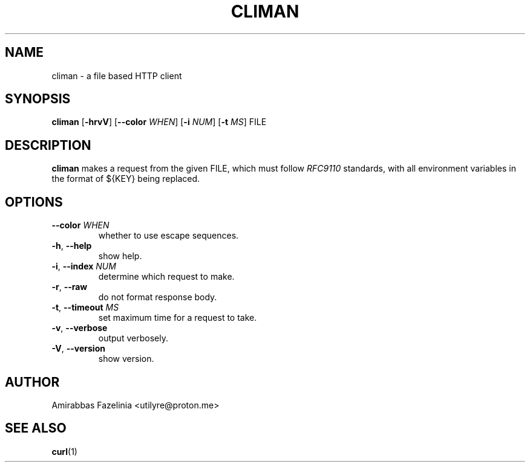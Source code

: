 .TH CLIMAN 1 2022-09-15 0.3.0

.SH NAME
climan \- a file based HTTP client

.SH SYNOPSIS
.B climan
[\fB\-hrvV\fR]
[\fB\-\-color\fR \fIWHEN\fR]
[\fB\-i\fR \fINUM\fR]
[\fB\-t\fR \fIMS\fR]
FILE

.SH DESCRIPTION
.B climan
makes a request from the given FILE, which must follow \fIRFC9110\fR standards, with all environment variables in the format of ${KEY} being replaced.

.SH OPTIONS
.TP
.BR \-\-color " " \fIWHEN
whether to use escape sequences.
.TP
.BR \-h ", " \-\-help
show help.
.TP
.BR \-i ", " \-\-index " " \fINUM
determine which request to make.
.TP
.BR \-r ", " \-\-raw
do not format response body.
.TP
.BR \-t ", " \-\-timeout " " \fIMS
set maximum time for a request to take.
.TP
.BR \-v ", " \-\-verbose
output verbosely.
.TP
.BR \-V ", " \-\-version
show version.

.SH AUTHOR
Amirabbas Fazelinia <utilyre@proton.me>

.SH SEE ALSO
\fBcurl\fR(1)
